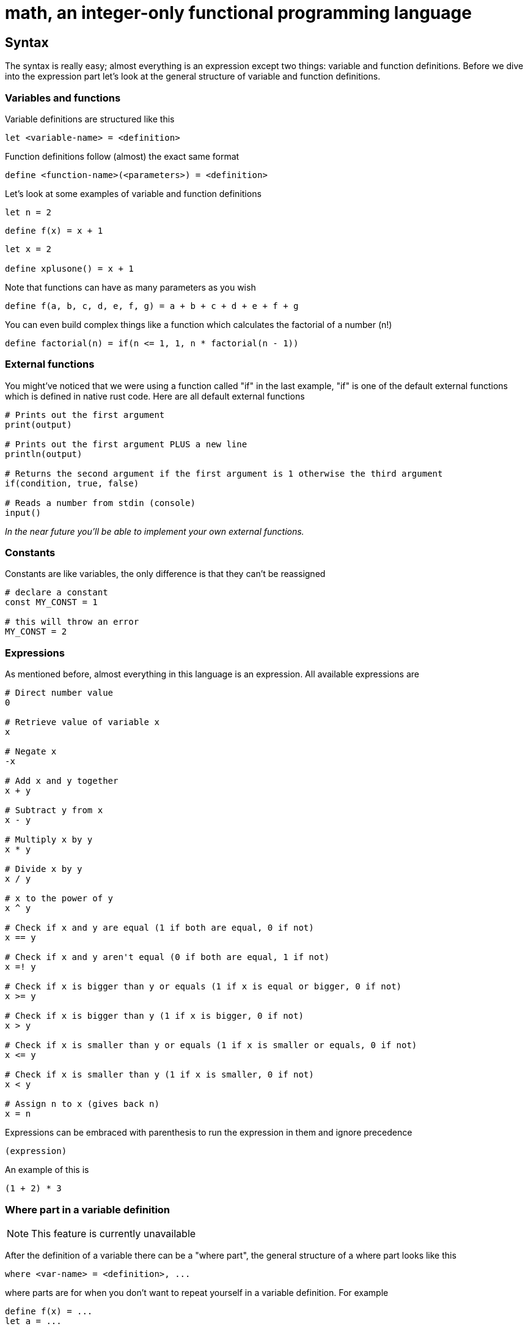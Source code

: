 = math, an integer-only functional programming language
:icons: font

== Syntax

The syntax is really easy; almost everything is an expression except two things: variable and function definitions.
Before we dive into the expression part let's look at the general structure of variable and function definitions.

=== Variables and functions

Variable definitions are structured like this
[source,math]
----
let <variable-name> = <definition>
----
Function definitions follow (almost) the exact same format
[source,math]
----
define <function-name>(<parameters>) = <definition>
----

Let's look at some examples of variable and function definitions
[source,math]
----
let n = 2
----
[source,math]
----
define f(x) = x + 1
----
[source,math]
----
let x = 2

define xplusone() = x + 1
----

Note that functions can have as many parameters as you wish
[source,math]
----
define f(a, b, c, d, e, f, g) = a + b + c + d + e + f + g
----

You can even build complex things like a function which calculates the factorial of a number (n!)
[source,math]
----
define factorial(n) = if(n <= 1, 1, n * factorial(n - 1))
----

=== External functions

You might've noticed that we were using a function called "if" in the last example,
"if" is one of the default external functions which is defined in native rust code.
Here are all default external functions
[source,math]
----
# Prints out the first argument
print(output)

# Prints out the first argument PLUS a new line
println(output)

# Returns the second argument if the first argument is 1 otherwise the third argument
if(condition, true, false)

# Reads a number from stdin (console)
input()
----

_In the near future you'll be able to implement your own external functions._

=== Constants

Constants are like variables, the only difference is that they can't be reassigned
[source,math]
----
# declare a constant
const MY_CONST = 1

# this will throw an error
MY_CONST = 2
----

=== Expressions

As mentioned before, almost everything in this language is an expression.
All available expressions are
[source,math]
----
# Direct number value
0

# Retrieve value of variable x
x

# Negate x
-x

# Add x and y together
x + y

# Subtract y from x
x - y

# Multiply x by y
x * y

# Divide x by y
x / y

# x to the power of y
x ^ y

# Check if x and y are equal (1 if both are equal, 0 if not)
x == y

# Check if x and y aren't equal (0 if both are equal, 1 if not)
x =! y

# Check if x is bigger than y or equals (1 if x is equal or bigger, 0 if not)
x >= y

# Check if x is bigger than y (1 if x is bigger, 0 if not)
x > y

# Check if x is smaller than y or equals (1 if x is smaller or equals, 0 if not)
x <= y

# Check if x is smaller than y (1 if x is smaller, 0 if not)
x < y

# Assign n to x (gives back n)
x = n
----
Expressions can be embraced with parenthesis to run the expression in them and ignore precedence
[source,math]
----
(expression)
----
An example of this is
[source,math]
----
(1 + 2) * 3
----

=== Where part in a variable definition

[NOTE]
====
This feature is currently unavailable
====

After the definition of a variable there can be a "where part", the general structure of a where part looks like this
[source,math]
----
where <var-name> = <definition>, ...
---- 
where parts are for when you don't want to repeat yourself in a variable definition. For example
[source,math]
----
define f(x) = ...
let a = ...

let n = (f(a) + 3) * (f(a) + 2) + f(a)
----
this looks really messy because of all the f(x) invocations, using the where part we can make it look much more clean
[source,math]
----
define f(x) = ...
let a = ...

let n = (r + 3) * (r + 2) + r where r = f(a)
----
these variables that are only available in that specific variable definition where we define them in the where part are called "part variables".
We can even have multiple part variables in one where part
[source,math]
----
define f(x) = ...
define g(x) = ...
let a = ...

let n = (rf + 3) * (rg + 2) + rf where rf = f(a), rg = g(a)
----

=== New lines and the pipe (|) operator

[NOTE]
====
This feature is still under development and can cause crashes
====

If you want to continue an expression in a new line you can use the pipe (|) operator
[source,math]
----
let a = |
		2 + |
	2
----
You can write as many pipe operators as you wish on one line (they each count for a new line)
[source,math]
----
let a = ||||



	0
----
is the same as
[source,math]
----
let a = 0
----
or
[source,math]
----
let a = |
0
----

=== Caching

Making a function cached (the result will be stored and automatically retrieved when the arguments match) can be done by annotating it with the "cache" keyword
[source,math]
----
define cache f(...) = ...
----
This can be useful when doing things like factorial; but you should not cache every function! If you only ever call the function once or do simple things such as 
adding two numbers together then you should not make it cached. Caching can sometimes increase interpretion time!

As mentioned before it can be extremely useful when doing e.g. factorial calculation. Let's look at an example
[source,math]
----
define factorial(n) = if(n <= 1, 1, n * factorial(n - 1))

define f(n, to) = if(n >= to, println(factorial(n)), println(factorial(n)) + f(n + 1, to))

f(1, 50)
----
This code will print out the factorials of 1 to 50, normally the interpretion time would take around ~190ms. But if we now add the cache keyword to it
[source,math]
----
define cache factorial(n) = ...

...
----
it will only take about ~60ms.

=== Comments

Commenting code can be done by putting a # at the start of a line
[source,math]
----
# This is a comment
----

== Examples

=== Function to calculate factorial of number

[source,math]
----
define factorial(n) = if(n <= 1, 1, n * factorial(n - 1))
----

=== Function to calculate nth fibonacci number

[source,math]
----
define fibonacci(n) = if(n <= 0, 0, if(n == 1, 1, fibonacci(n - 1) + fibonacci(n - 2))
----

=== Factorial of user input

[source,math]
----
define factorial(n) = if(n <= 1, 1, n * factorial(n - 1))

println(factorial(input()))
----

== Naming convention

|===
|Item |Convention

| Variables
| camelCase

| Functions
| camelCase

| Constants
| UPPER_SNAKE_CASE
|===

== Current issues

* The lexer is really slow

== Coming soon

* Pointers (v1.2)
* Compiling (v1.2)
* Defining external functions (v1.3)
* Libraries (global modifier) (v1.2)
* Matrices (v1.2)
* Function references & (v1.2)

== License

This project is licensed under the Apache License 2.0 - see the https://github.com/illuminator3/math/blob/master/LICENSE[LICENSE,role=resource,window=_blank] file for details